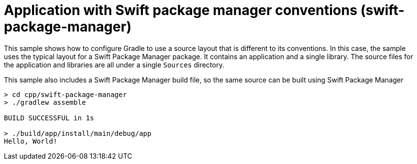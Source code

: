 = Application with Swift package manager conventions (swift-package-manager)

This sample shows how to configure Gradle to use a source layout that is different to its conventions.
In this case, the sample uses the typical layout for a Swift Package Manager package.
It contains an application and a single library. The source files for the application and libraries are all under a single `Sources` directory.

This sample also includes a Swift Package Manager build file, so the same source can be built using Swift Package Manager

```
> cd cpp/swift-package-manager
> ./gradlew assemble

BUILD SUCCESSFUL in 1s

> ./build/app/install/main/debug/app
Hello, World!
```
